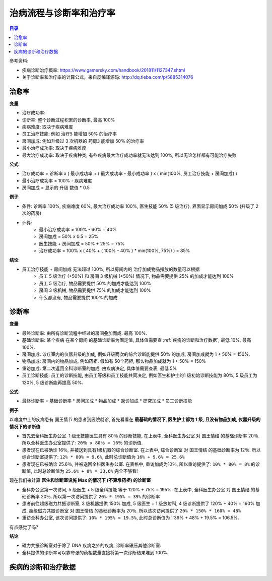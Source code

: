 治病流程与诊断率和治疗率
==============================================================================

.. contents:: 目录
    :local:

参考资料:

- 疾病诊断治疗概率: https://www.gamersky.com/handbook/201811/1127347.shtml
- 关于诊断率和治疗率的计算公式，来自反编译源码: http://dq.tieba.com/p/5885314076


治愈率
------------------------------------------------------------------------------

**变量**:

- 治疗成功率:
- 诊断率: 整个诊断过程积累的诊断率, 最高 100%
- 疾病难度: 取决于疾病难度
- 员工治疗技能: 例如 ``治疗5`` 能增加 50% 的治疗率
- 房间加成: 例如升级过 3 次机器的 ``药房3`` 能增加 50% 的治疗率
- 最小治疗成功率: 取决于疾病难度
- 最大治疗成功率: 取决于疾病种类, 有些疾病最大治疗成功率就无法达到 100%, 所以无论怎样都有可能治疗失败

**公式**:

- 治疗成功率 = 诊断率 x ( 最小成功率 + ( 最大成功率 - 最小成功率 ) x ( min(100%, 员工治疗技能 + 房间加成) )
- 最小治疗成功率 = 100% - 疾病难度
- 房间加成 = 显示的 升级 数值 * 0.5

**例子**:

- 条件: 诊断率 100%, 疾病难度 60%, 最大治疗成功率 100%, 医生技能 50% (5 级治疗), 界面显示房间加成 50% (升级了 2 次的药房)
- 计算:
    - 最小治疗成功率 = 100% - 60% = 40%
    - 房间加成 = 50% x 0.5 = 25%
    - 医生技能 + 房间加成 = 50% + 25% = 75%
    - 治疗成功率 = 100% x ( 40% + ( 100% - 40% ) * min(100%, 75%) ) = 85%

**结论**:

- 员工治疗技能 + 房间加成 无法超过 100%, 所以房间内的 治疗加成物品摆放的数量可以根据
    - 员工 5 级治疗 (+50%) 和 房间 3 级机械 (+50%) 情况下, 物品需要提供 25% 的加成才能达到 100%
    - 员工 5 级治疗, 物品需要提供 50% 的加成才能达到 100%
    - 房间 3 级机械, 物品需要提供 75% 的加成才能达到 100%
    - 什么都没有, 物品需要提供 100% 的加成


诊断率
------------------------------------------------------------------------------

**变量**:

- 最终诊断率: 由所有诊断流程中经过的房间叠加而成. 最高 100%.
- 基础诊断率: 某个疾病 在某个房间 的基础诊断率为固定值, 具体值需要查 :ref:`疾病的诊断和治疗数据`, 最低 10%, 最高 100%.
- 房间加成: 诊疗室内的仪器升级的加成, 例如升级两次的综合诊断能提供 50% 的加成, 房间加成就为 1 + 50% = 150%.
- 物品加成: 房间内的物品加成, 例如药柜. 假如有 50个药柜, 那么物品加成就为 1 + 50% = 150%
- 重访加成: 第二次返回全科诊断室的加成, 由疾病决定, 具体值需要查表, 最低 5%
- 员工诊断技能: 员工的诊断技能, 由员工等级和员工技能共同决定, 例如医生和护士的1 级初始诊断技能为 80%, 5 级员工为 120%, 5 级诊断能再提高 50%.

**公式**:

- 最终诊断率 = 基础诊断率 * 房间加成 * 物品加成 * 返诊加成 * 研究加成 * 员工诊断技能

**例子**:

以难度中上的疾病患有 ``国王情节`` 的患者到医院就诊, 首先看看在 **最基础的情况下, 医生护士都为 1 级, 且没有物品加成, 仪器升级的情况下的诊断值**:

- 首先去全科医生办公室. 1 级无技能医生具有 80％ 的诊断技能, 在上表中, ``全科医生办公室`` 对 ``国王情结`` 的基础诊断率 20％. 所以全科医生办公室提供了: ``20％ x 80％ = 16％`` 的诊断值.
- 患者现在已被确诊 16％, 并被送到具有1级机器的综合诊断室. 在上表中, ``综合诊断室`` 对 ``国王情结`` 的基础诊断率为 12％. 所以综合诊断室提供了: ``12% * 80% = 9.6%``, 此时总诊断值为 ``16% + 9.6% = 25.6%``
- 患者现在已被确诊 25.6％, 并被送回全科医生办公室. 在表格中, 重访加成为10％, 所以重访提供了: ``10% * 80% = 8%`` 的诊断值, 此时总诊断值为 ``25.6% + 8% = 33.6%`` 完全不够看!

现在我们来计算 **医生和诊断室设施 Max 的情况下 (不算堆药柜) 的诊断室**

- 全科办公室第一次访问, 5 级医生 + 5 级全科技能 等于 120% + 75% = 195%. 在上表中, ``全科医生办公室`` 对 ``国王情结`` 的基础诊断率 20％. 所以第一次访问提供了 ``20% * 195% = 39%`` 的诊断率
- 患者前往超级磁力共振诊断室, 3 级机器提供 150% 加成, 5 级医生 + 1 级放射科, 4 级诊断提供了 120% + 40% = 160% 加成, ``超级磁力共振诊断室`` 对 ``国王情结`` 的基础诊断率为 20％. 所以该次访问提供了 ``20% * 150% * 160% = 48%``
- 重访全科办公室, 该次访问提供了: ``10% * 195% = 19.5%``, 此时总诊断值为 ``39% + 48% + 19.5% = 106.5%.

有点感觉了吗?

**结论**:

- 磁力共振诊断室对于除了 DNA 疾病之外的疾病, 诊断率碾压其他诊断室.
- 全科提供的诊断率可以靠夸张的药柜数量直接将第一次诊断结果堆到 100%.


.. _疾病的诊断和治疗数据:

疾病的诊断和治疗数据
------------------------------------------------------------------------------

.. jinja:: doc_data

    {{ doc_data.lt_disease_diagnose_and_treatment.render() }}
